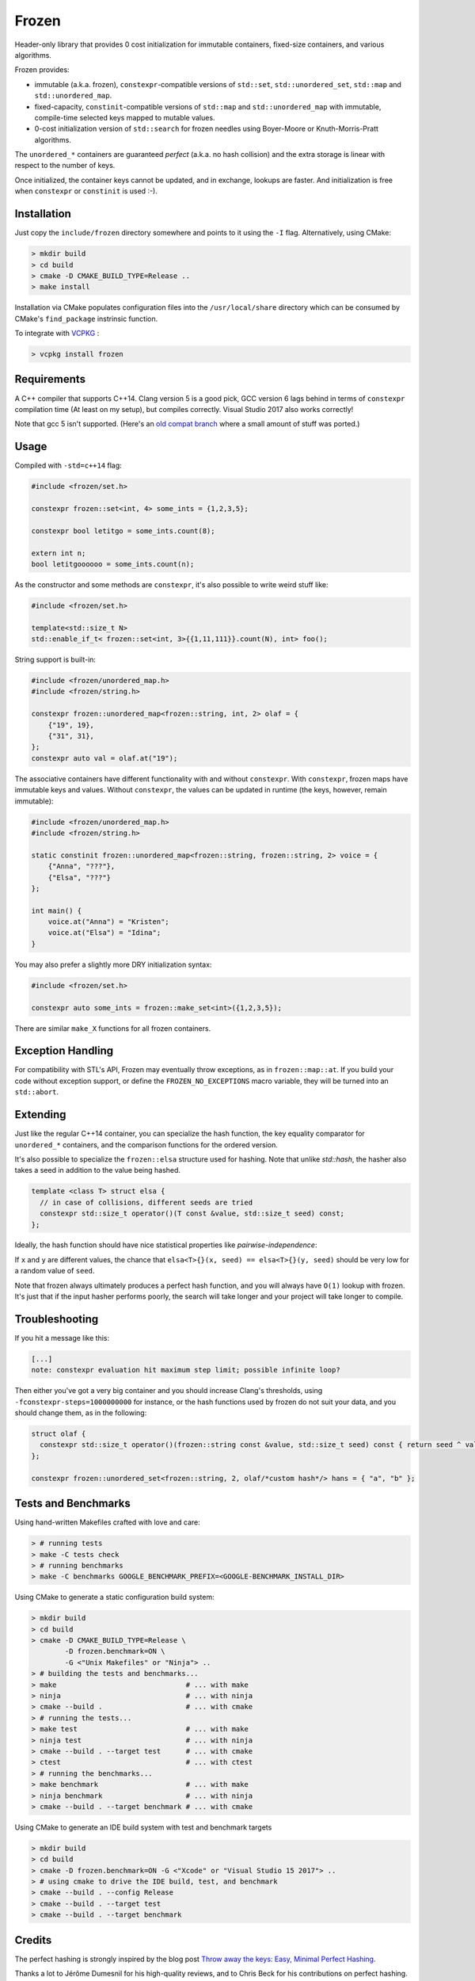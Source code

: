 Frozen
######

.. image:: https://travis-ci.org/serge-sans-paille/frozen.svg?branch=master
   :target: https://travis-ci.org/serge-sans-paille/frozen

Header-only library that provides 0 cost initialization for immutable containers, fixed-size containers, and various algorithms.

Frozen provides:

- immutable (a.k.a. frozen), ``constexpr``-compatible versions of ``std::set``,
  ``std::unordered_set``, ``std::map`` and ``std::unordered_map``.
  
- fixed-capacity, ``constinit``-compatible versions of ``std::map`` and 
  ``std::unordered_map`` with immutable, compile-time selected keys mapped
  to mutable values.

- 0-cost initialization version of ``std::search`` for frozen needles using
  Boyer-Moore or Knuth-Morris-Pratt algorithms.


The ``unordered_*`` containers are guaranteed *perfect* (a.k.a. no hash
collision) and the extra storage is linear with respect to the number of keys.

Once initialized, the container keys cannot be updated, and in exchange, lookups
are faster. And initialization is free when ``constexpr`` or ``constinit`` is 
used :-).


Installation
------------

Just copy the ``include/frozen`` directory somewhere and points to it using the ``-I`` flag. Alternatively, using CMake:

.. code:: sh

    > mkdir build
    > cd build
    > cmake -D CMAKE_BUILD_TYPE=Release ..
    > make install


Installation via CMake populates configuration files into the ``/usr/local/share``
directory which can be consumed by CMake's ``find_package`` instrinsic function.

To integrate with `VCPKG`_ :

.. code:: sh

    > vcpkg install frozen

.. _VCPKG: https://github.com/microsoft/vcpkg

Requirements
------------

A C++ compiler that supports C++14. Clang version 5 is a good pick, GCC version
6 lags behind in terms of ``constexpr`` compilation time (At least on my
setup), but compiles correctly. Visual Studio 2017 also works correctly!

Note that gcc 5 isn't supported. (Here's an `old compat branch`_ where a small amount of stuff was ported.)

.. _old compat branch: https://github.com/cbeck88/frozen/tree/gcc5-support

Usage
-----

Compiled with ``-std=c++14`` flag:

.. code:: C++

    #include <frozen/set.h>

    constexpr frozen::set<int, 4> some_ints = {1,2,3,5};

    constexpr bool letitgo = some_ints.count(8);

    extern int n;
    bool letitgoooooo = some_ints.count(n);


As the constructor and some methods are ``constexpr``, it's also possible to write weird stuff like:

.. code:: C++

    #include <frozen/set.h>

    template<std::size_t N>
    std::enable_if_t< frozen::set<int, 3>{{1,11,111}}.count(N), int> foo();

String support is built-in:

.. code:: C++

    #include <frozen/unordered_map.h>
    #include <frozen/string.h>

    constexpr frozen::unordered_map<frozen::string, int, 2> olaf = {
        {"19", 19},
        {"31", 31},
    };
    constexpr auto val = olaf.at("19");

The associative containers have different functionality with and without ``constexpr``. 
With ``constexpr``, frozen maps have immutable keys and values. Without ``constexpr``, the 
values can be updated in runtime (the keys, however, remain immutable):

.. code:: C++


    #include <frozen/unordered_map.h>
    #include <frozen/string.h>

    static constinit frozen::unordered_map<frozen::string, frozen::string, 2> voice = {
        {"Anna", "???"},
        {"Elsa", "???"}
    };
    
    int main() {
    	voice.at("Anna") = "Kristen";
	voice.at("Elsa") = "Idina";
    }

You may also prefer a slightly more DRY initialization syntax:

.. code:: C++

    #include <frozen/set.h>

    constexpr auto some_ints = frozen::make_set<int>({1,2,3,5});

There are similar ``make_X`` functions for all frozen containers.

Exception Handling
------------------

For compatibility with STL's API, Frozen may eventually throw exceptions, as in
``frozen::map::at``. If you build your code without exception support, or
define the ``FROZEN_NO_EXCEPTIONS`` macro variable, they will be turned into an
``std::abort``.

Extending
---------

Just like the regular C++14 container, you can specialize the hash function,
the key equality comparator for ``unordered_*`` containers, and the comparison
functions for the ordered version.

It's also possible to specialize the ``frozen::elsa`` structure used for
hashing. Note that unlike `std::hash`, the hasher also takes a seed in addition
to the value being hashed.

.. code:: C++

    template <class T> struct elsa {
      // in case of collisions, different seeds are tried
      constexpr std::size_t operator()(T const &value, std::size_t seed) const;
    };

Ideally, the hash function should have nice statistical properties like *pairwise-independence*:

If ``x`` and ``y`` are different values, the chance that ``elsa<T>{}(x, seed) == elsa<T>{}(y, seed)``
should be very low for a random value of ``seed``.

Note that frozen always ultimately produces a perfect hash function, and you will always have ``O(1)``
lookup with frozen. It's just that if the input hasher performs poorly, the search will take longer and
your project will take longer to compile.

Troubleshooting
---------------

If you hit a message like this:

.. code:: none

    [...]
    note: constexpr evaluation hit maximum step limit; possible infinite loop?

Then either you've got a very big container and you should increase Clang's
thresholds, using ``-fconstexpr-steps=1000000000`` for instance, or the hash
functions used by frozen do not suit your data, and you should change them, as
in the following:

.. code:: c++

    struct olaf {
      constexpr std::size_t operator()(frozen::string const &value, std::size_t seed) const { return seed ^ value[0];}
    };

    constexpr frozen::unordered_set<frozen::string, 2, olaf/*custom hash*/> hans = { "a", "b" };

Tests and Benchmarks
--------------------

Using hand-written Makefiles crafted with love and care:

.. code:: sh

    > # running tests
    > make -C tests check
    > # running benchmarks
    > make -C benchmarks GOOGLE_BENCHMARK_PREFIX=<GOOGLE-BENCHMARK_INSTALL_DIR>

Using CMake to generate a static configuration build system:

.. code:: sh

    > mkdir build
    > cd build
    > cmake -D CMAKE_BUILD_TYPE=Release \
            -D frozen.benchmark=ON \
	    -G <"Unix Makefiles" or "Ninja"> ..
    > # building the tests and benchmarks...
    > make                               # ... with make
    > ninja                              # ... with ninja
    > cmake --build .                    # ... with cmake
    > # running the tests...
    > make test                          # ... with make
    > ninja test                         # ... with ninja
    > cmake --build . --target test      # ... with cmake
    > ctest                              # ... with ctest
    > # running the benchmarks...
    > make benchmark                     # ... with make
    > ninja benchmark                    # ... with ninja
    > cmake --build . --target benchmark # ... with cmake

Using CMake to generate an IDE build system with test and benchmark targets

.. code:: sh

    > mkdir build
    > cd build
    > cmake -D frozen.benchmark=ON -G <"Xcode" or "Visual Studio 15 2017"> ..
    > # using cmake to drive the IDE build, test, and benchmark
    > cmake --build . --config Release
    > cmake --build . --target test
    > cmake --build . --target benchmark


Credits
-------

The perfect hashing is strongly inspired by the blog post `Throw away the keys:
Easy, Minimal Perfect Hashing <http://stevehanov.ca/blog/index.php?id=119>`_.

Thanks a lot to Jérôme Dumesnil for his high-quality reviews, and to Chris Beck
for his contributions on perfect hashing.

Contact
-------

Serge sans Paille ``<serge.guelton@telecom-bretagne.eu>``

